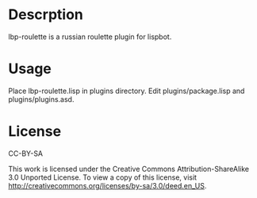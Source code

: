 * Descrption
lbp-roulette is a russian roulette plugin for lispbot.

* Usage
Place lbp-roulette.lisp in plugins directory. Edit
plugins/package.lisp and plugins/plugins.asd.

* License
CC-BY-SA

This work is licensed under the Creative Commons Attribution-ShareAlike 3.0 Unported License. To view a copy of this license, visit http://creativecommons.org/licenses/by-sa/3.0/deed.en_US.
